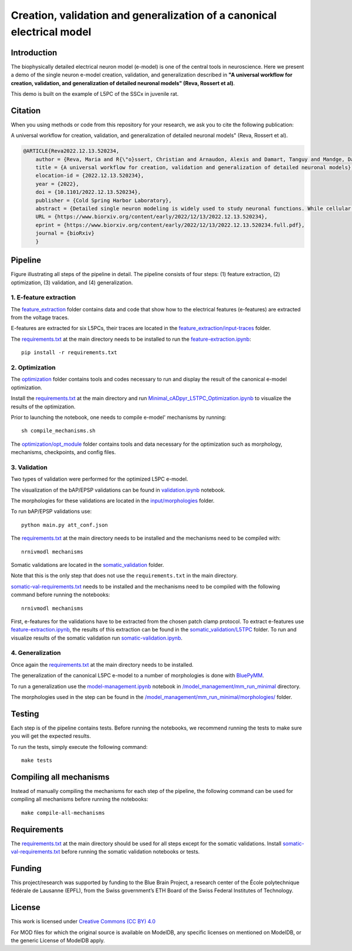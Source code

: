 Creation, validation and generalization of a canonical electrical model
=======================================================================

|build| |black|

Introduction
---------

The biophysically detailed electrical neuron model (e-model) is one of the central tools in neuroscience. Here we present a demo of the single neuron e-model creation, validation, and generalization described in **"A universal workflow for creation, validation, and generalization of detailed neuronal models" (Reva, Rossert et al)**. 

This demo is built on the example of L5PC of the SSCx in juvenile rat. 

Citation
--------
When you using methods or code from this repository for your research, we ask you to cite the following publication:

A universal workflow for creation, validation, and generalization of detailed neuronal models" (Reva, Rossert et al).

.. code-block:: 

    @ARTICLE{Reva2022.12.13.520234,
	author = {Reva, Maria and R{\"o}ssert, Christian and Arnaudon, Alexis and Damart, Tanguy and Mandge, Darshan and Tuncel, An{\i}l and Ramaswamy, Srikanth and Markram, Henry and Van Geit, Werner},
	title = {A universal workflow for creation, validation and generalization of detailed neuronal models},
	elocation-id = {2022.12.13.520234},
	year = {2022},
	doi = {10.1101/2022.12.13.520234},
	publisher = {Cold Spring Harbor Laboratory},
	abstract = {Detailed single neuron modeling is widely used to study neuronal functions. While cellular and functional diversity across the mammalian cortex is vast, most of the available computational tools are dedicated to the reproduction of a small set of specific features characteristic of a single neuron. Here, we present a generalized automated workflow for the creation of robust electrical models and illustrate its performance by building cell models for the rat somatosensory cortex (SSCx). Each model is based on a 3D morphological reconstruction and a set of ionic mechanisms specific to the cell type. We use an evolutionary algorithm to optimize passive and active ionic parameters to match the electrophysiological features extracted from whole-cell patch-clamp recordings. To shed light on which parameters are constrained by experimental data and which could be degenerate, we perform a parameter sensitivity analysis. We also validate the optimized models against additional experimental stimuli and assess their generalizability on a population of morphologies with the same morphological type. With this workflow, we generate SSCx neuronal models producing the variability of neuronal responses. Due to its versatility, our workflow can be used to build robust biophysical models of any neuronal type.Competing Interest StatementThe authors have declared no competing interest.},
	URL = {https://www.biorxiv.org/content/early/2022/12/13/2022.12.13.520234},
	eprint = {https://www.biorxiv.org/content/early/2022/12/13/2022.12.13.520234.full.pdf},
	journal = {bioRxiv}
	}

Pipeline
---------

.. image:: figures/pipeline.png

Figure illustrating all steps of the pipeline in detail. The pipeline consists of four steps: (1) feature extraction, (2) optimization, (3) validation, and (4) generalization.

1. E-feature extraction
~~~~~~~~~~~~~~~~~~~~~~~

The `feature_extraction <https://github.com/BlueBrain/SSCxEModelExamples/tree/main/feature_extraction>`_ folder contains data and code that show how to the electrical features (e-features) are extracted from the voltage traces.

E-features are extracted for six L5PCs, their traces are located in the `feature_extraction/input-traces <https://github.com/BlueBrain/SSCxEModelExamples/tree/main/feature_extraction/input-traces>`_ folder.

The `requirements.txt <https://github.com/BlueBrain/SSCxEModelExamples/blob/main/requirements.txt>`_ at the main directory needs to be installed to run the `feature-extraction.ipynb <https://github.com/BlueBrain/SSCxEModelExamples/blob/main/feature_extraction/feature-extraction.ipynb>`_::

    pip install -r requirements.txt

2. Optimization
~~~~~~~~~~~~~~~

The `optimization <https://github.com/BlueBrain/SSCxEModelExamples/tree/main/optimization>`_ folder contains tools and codes necessary to run and display the result of the canonical e-model optimization.

Install the `requirements.txt <https://github.com/BlueBrain/SSCxEModelExamples/blob/main/requirements.txt>`_ at the main directory and run `Minimal_cADpyr_L5TPC_Optimization.ipynb <https://github.com/BlueBrain/SSCxEModelExamples/blob/main/optimization/Minimal_cADpyr_L5TPC_Optimization.ipynb>`_ to visualize the results of the optimization.

Prior to launching the notebook, one needs to compile e-model' mechanisms by running::

    sh compile_mechanisms.sh

The `optimization/opt_module <https://github.com/BlueBrain/SSCxEModelExamples/tree/main/optimization/opt_module>`_ folder contains tools and data necessary for the optimization such as morphology, mechanisms, checkpoints, and config files.

3. Validation
~~~~~~~~~~~~~
Two types of validation were performed for the optimized L5PC e-model.

The visualization of the bAP/EPSP validations can be found in `validation.ipynb <https://github.com/BlueBrain/SSCxEModelExamples/blob/main/validation/validation.ipynb>`_ notebook.

The morphologies for these validations are located in the `input/morphologies <https://github.com/BlueBrain/SSCxEModelExamples/tree/main/validation/input/morphologies>`_ folder.

To run bAP/EPSP validations use:: 

  python main.py att_conf.json

The `requirements.txt <https://github.com/BlueBrain/SSCxEModelExamples/blob/main/requirements.txt>`_ at the main directory needs to be installed and the mechanisms need to be compiled with::

  nrnivmodl mechanisms

Somatic validations are located in the `somatic_validation <https://github.com/BlueBrain/SSCxEModelExamples/tree/main/somatic_validation>`_ folder.

Note that this is the only step that does not use the ``requirements.txt`` in the main directory.

`somatic-val-requirements.txt <https://github.com/BlueBrain/SSCxEModelExamples/blob/main/somatic_validation/somatic-val-requirements.txt>`_ needs to be installed and the mechanisms need to be compiled with the following command before running the notebooks:: 

  nrnivmodl mechanisms 
  
First, e-features for the validations have to be extracted from the chosen patch clamp protocol. To extract e-features use `feature-extraction.ipynb <https://github.com/BlueBrain/SSCxEModelExamples/blob/main/somatic_validation/feature-extraction.ipynb>`_, the results of this extraction can be found in the `somatic_validation/L5TPC <https://github.com/BlueBrain/SSCxEModelExamples/tree/main/somatic_validation/L5TPC>`_ folder. To run and visualize results of the somatic validation run `somatic-validation.ipynb <https://github.com/BlueBrain/SSCxEModelExamples/blob/main/somatic_validation/somatic-validation.ipynb>`_.

4. Generalization
~~~~~~~~~~~~~~~~~

Once again the `requirements.txt <https://github.com/BlueBrain/SSCxEModelExamples/blob/main/requirements.txt>`_ at the main directory needs to be installed.

The generalization of the canonical L5PC e-model to a number of morphologies is done with `BluePyMM <https://github.com/BlueBrain/BluePyMM>`_.

To run a generalization use the `model-management.ipynb <https://github.com/BlueBrain/SSCxEModelExamples/blob/main/model_management/mm_run_minimal/model-management.ipynb>`_ notebook in `/model_management/mm_run_minimal <https://github.com/BlueBrain/SSCxEModelExamples/tree/main/model_management/mm_run_minimal>`_ directory.

The morphologies used in the step can be found in the `/model_management/mm_run_minimal/morphologies/ <https://github.com/BlueBrain/SSCxEModelExamples/tree/main/model_management/mm_run_minimal/morphologies>`_ folder.


Testing
-------

Each step is of the pipeline contains tests.
Before running the notebooks, we recommend running the tests to make sure you will get the expected results.

To run the tests, simply execute the following command::

	make tests

Compiling all mechanisms
------------------------

Instead of manually compiling the mechanisms for each step of the pipeline, the following command can be used for compiling all mechanisms before running the notebooks::

	make compile-all-mechanisms

Requirements
------------

The `requirements.txt <https://github.com/BlueBrain/SSCxEModelExamples/blob/main/requirements.txt>`_ at the main directory should be used for all steps except for the somatic validations.
Install `somatic-val-requirements.txt <https://github.com/BlueBrain/SSCxEModelExamples/blob/main/somatic_validation/somatic-val-requirements.txt>`_ before running the somatic validation notebooks or tests.


Funding
-------
This project/research was supported by funding to the Blue Brain Project, a research center of the École polytechnique fédérale de Lausanne (EPFL), from the Swiss government’s ETH Board of the Swiss Federal Institutes of Technology.

License
-------

This work is licensed under `Creative Commons (CC BY) 4.0 <https://creativecommons.org/licenses/by/4.0/>`_ 

For MOD files for which the original source is available on ModelDB, any specific licenses on mentioned on ModelDB, or the generic License of ModelDB apply.

.. |build| image:: https://github.com/BlueBrain/SSCxEModelExamples/actions/workflows/python-app.yml/badge.svg
                :target: https://github.com/BlueBrain/SSCxEModelExamples/actions/workflows/python-app.yml
                :alt: Build Status
.. |black| image:: https://img.shields.io/badge/code%20style-black-000000.svg
   :target: https://github.com/psf/black
